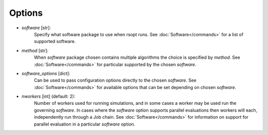 .. _options_ref:
Options
=======

- `software` [str]:
    Specify what software package to use when rsopt runs. See :doc:`Software</commands>` for a list of supported software.
- `method` [str]:
    When `software` package chosen contains multiple algorithms the choice is specified by `method`. See :doc:`Software</commands>` for particular supported by the chosen `software`.
- `software_options` [dict]:
    Can be used to pass configuration options directly to the chosen `software`. See :doc:`Software</commands>` for available options that can be set depending on chosen `software`.
- `nworkers` [int] (default: 2):
    Number of workers used for running simulations, and in some cases a worker may be used run the governing `software`. In cases where the `software` option supports parallel evaluations then workers will each, independently run through a Job chain. See :doc:`Software</commands>` for information on support for parallel evaluation in a particular `software` option.